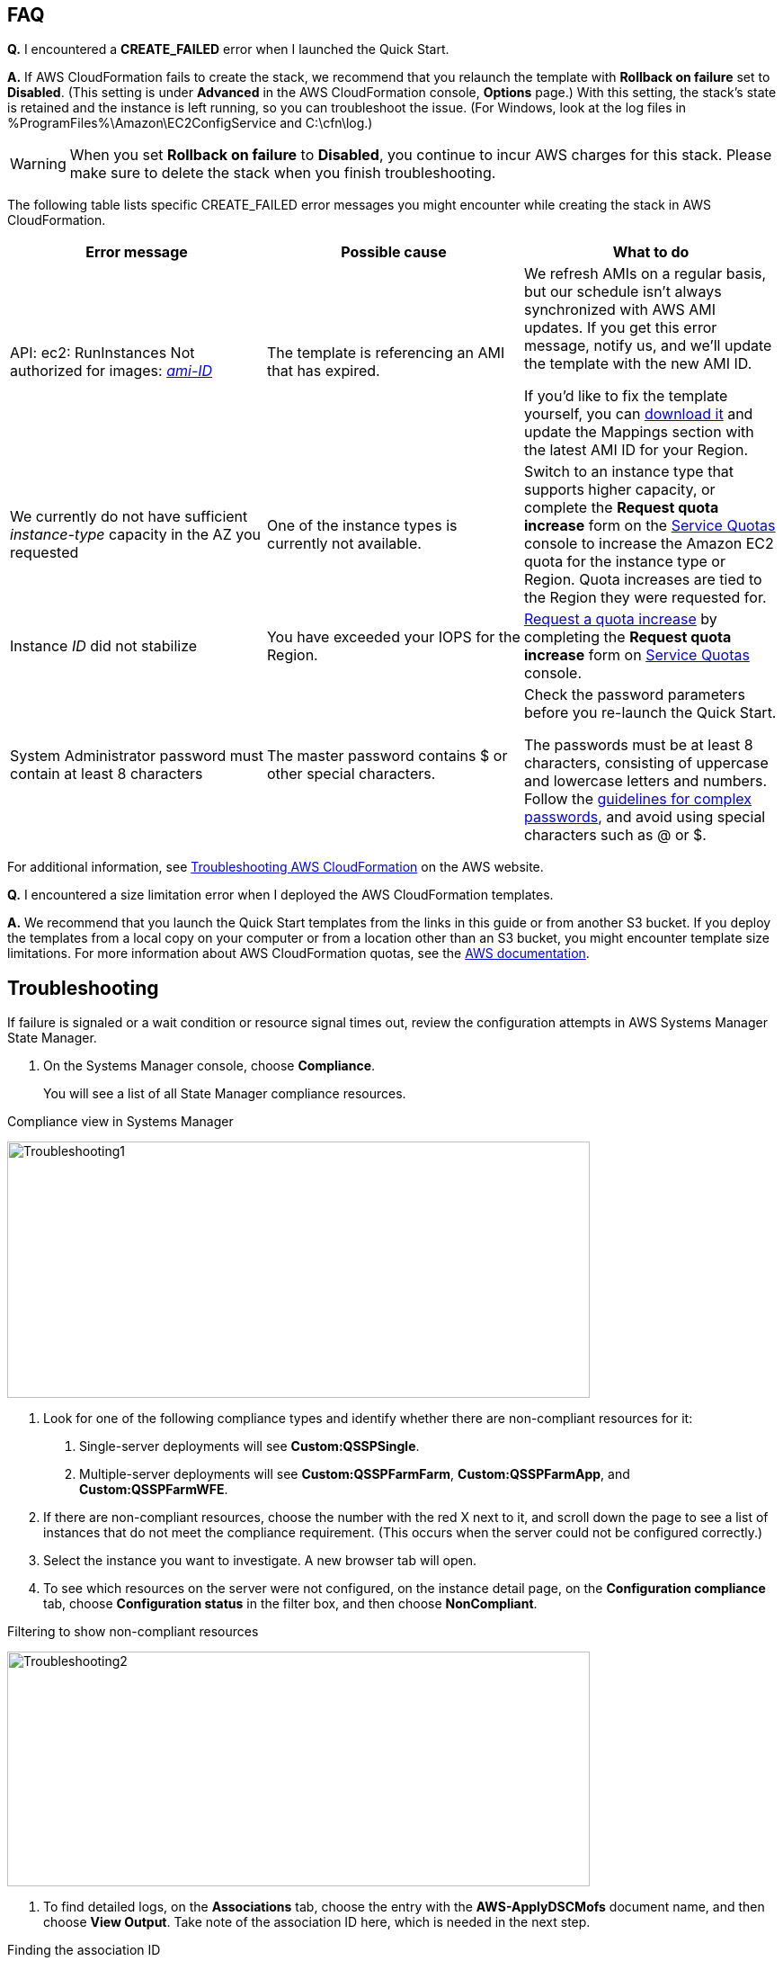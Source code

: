 // Add any tips or answers to anticipated questions. This could include the following troubleshooting information. If you don’t have any other Q&A to add, change “FAQ” to “Troubleshooting.”

== FAQ

*Q.* I encountered a *CREATE_FAILED* error when I launched the Quick Start.

*A.* If AWS CloudFormation fails to create the stack, we recommend that you relaunch the template with *Rollback on failure* set to *Disabled*. (This setting is under *Advanced* in the AWS CloudFormation console, *Options* page.) With this setting, the stack’s state is retained and the instance is left running, so you can troubleshoot the issue. (For Windows, look at the log files in %ProgramFiles%\Amazon\EC2ConfigService and C:\cfn\log.)
// If you’re deploying on Linux instances, provide the location for log files on Linux, or omit this sentence.

WARNING: When you set *Rollback on failure* to *Disabled*, you continue to incur AWS charges for this stack. Please make sure to delete the stack when you finish troubleshooting.

The following table lists specific CREATE_FAILED error messages you might encounter while creating the stack in AWS CloudFormation.

[cols=",,",options="header",]
|===========================================================================================================================================================================================================================================================================================================================================================================================================================================================================================
|Error message |Possible cause |What to do
|API: ec2: RunInstances Not authorized for images: https://forums.aws.amazon.com/[_ami-ID_] |The template is referencing an AMI that has expired. a|
We refresh AMIs on a regular basis, but our schedule isn’t always synchronized with AWS AMI updates. If you get this error message, notify us, and we’ll update the template with the new AMI ID.

If you’d like to fix the template yourself, you can https://fwd.aws/87Dgp[download it] and update the Mappings section with the latest AMI ID for your Region.

|We currently do not have sufficient _instance-type_ capacity in the AZ you requested |One of the instance types is currently not available. |Switch to an instance type that supports higher capacity, or complete the *Request quota increase* form on the https://console.aws.amazon.com/servicequotas/home?region=us-east-1#!/[Service Quotas] console to increase the Amazon EC2 quota for the instance type or Region. Quota increases are tied to the Region they were requested for.
|Instance _ID_ did not stabilize |You have exceeded your IOPS for the Region. |https://aws.amazon.com/support/createCase?serviceLimitIncreaseType=ebs-volumes&type=service_limit_increase[Request a quota increase] by completing the *Request quota increase* form on https://console.aws.amazon.com/servicequotas/home?region=us-east-1#!/[Service Quotas] console.
|System Administrator password must contain at least 8 characters |The master password contains $ or other special characters. a|
Check the password parameters before you re-launch the Quick Start.

The passwords must be at least 8 characters, consisting of uppercase and lowercase letters and numbers. Follow the https://technet.microsoft.com/en-us/library/hh994562.aspx[guidelines for complex passwords], and avoid using special characters such as @ or $.

|===========================================================================================================================================================================================================================================================================================================================================================================================================================================================================================

For additional information, see https://docs.aws.amazon.com/AWSCloudFormation/latest/UserGuide/troubleshooting.html[Troubleshooting AWS CloudFormation^] on the AWS website.

*Q.* I encountered a size limitation error when I deployed the AWS CloudFormation templates.

*A.* We recommend that you launch the Quick Start templates from the links in this guide or from another S3 bucket. If you deploy the templates from a local copy on your computer or from a location other than an S3 bucket, you might encounter template size limitations. For more information about AWS CloudFormation quotas, see the http://docs.aws.amazon.com/AWSCloudFormation/latest/UserGuide/cloudformation-limits.html[AWS documentation^].


== Troubleshooting

If failure is signaled or a wait condition or resource signal times out, review the configuration attempts in AWS Systems Manager State Manager.

1.  On the Systems Manager console, choose *Compliance*.
+
You will see a list of all State Manager compliance resources.

[#Troubleshooting1]
.Compliance view in Systems Manager
[link=images/image27.png]
image:../images/image27.png[Troubleshooting1,image,width=648,height=285]

2.  Look for one of the following compliance types and identify whether there are non-compliant resources for it:

a.  Single-server deployments will see *Custom:QSSPSingle*.

b.  Multiple-server deployments will see *Custom:QSSPFarmFarm*, *Custom:QSSPFarmApp*, and *Custom:QSSPFarmWFE*.

3.  If there are non-compliant resources, choose the number with the red X next to it, and scroll down the page to see a list of instances that do not meet the compliance requirement. (This occurs when the server could not be configured correctly.)
4.  Select the instance you want to investigate. A new browser tab will open.
5.  To see which resources on the server were not configured, on the instance detail page, on the *Configuration compliance* tab, choose *Configuration status* in the filter box, and then choose *NonCompliant*.

[#Troubleshooting2]
.Filtering to show non-compliant resources
[link=images/image28.png]
image:../images/image28.png[Troubleshooting2,image,width=648,height=261]

6.  To find detailed logs, on the *Associations* tab, choose the entry with the *AWS-ApplyDSCMofs* document name, and then choose *View Output*. Take note of the association ID here, which is needed in the next step.

[#Troubleshooting3]
.Finding the association ID
[link=images/image29.png]
image:../images/image29.png[Troubleshooting3,image,width=648,height=160]

7.  On the Systems Manager console, choose *State Manager*.

[#Troubleshooting4]
.Filtering to show non-compliant resources
[link=images/image30.png]
image:../images/image30.png[Troubleshooting4,image,width=648,height=473]

8.  In the list that is displayed, choose the association ID from step 6 to view its execution history.
9.  On the *Execution History* tab, you can see every configuration run that has been attempted by this Automation document (State Manager configurations run every 30 minutes). Select the first item in the list, and then find the instance ID that was failing configuration.
10.  Choose *Output*.

[#Troubleshooting5]
.The output link for a specific execution job
[link=images/image31.png]
image:../images/image31.png[Troubleshooting5,image,width=648,height=143]

A new browser tab will open.

11.  The console will show only the first 2,500 characters from the log, which is not likely to be useful. To view the logs, choose *Amazon S3*, select the RunPowerShell folder, and open the file stdout. The file will show you the full output of the configuration script, including any errors, which will help you troubleshoot.

For additional information, see http://docs.aws.amazon.com/AWSCloudFormation/latest/UserGuide/troubleshooting.html[Troubleshooting AWS CloudFormation] on the AWS website.